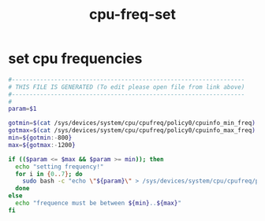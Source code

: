 #+title: cpu-freq-set
* set cpu frequencies
  #+begin_src sh :comments link :shebang "#!/usr/bin/env bash" :eval no :tangle ~/bin/cpu-freq-set.sh :tangle-mode (identity #o755)
    #------------------------------------------------------------------
    # THIS FILE IS GENERATED (To edit please open file from link above)
    #------------------------------------------------------------------
    #
    param=$1

    gotmin=$(cat /sys/devices/system/cpu/cpufreq/policy0/cpuinfo_min_freq)
    gotmax=$(cat /sys/devices/system/cpu/cpufreq/policy0/cpuinfo_max_freq)
    min=${gotmin:-800}
    max=${gotmax:-1200}

    if (($param <= $max && $param >= min)); then
      echo "setting frequency!"
      for i in {0..7}; do
        sudo bash -c "echo \"${param}\" > /sys/devices/system/cpu/cpufreq/policy${i}/scaling_max_freq"
      done
    else
      echo "frequence must be between ${min}..${max}"
    fi
  #+end_src
